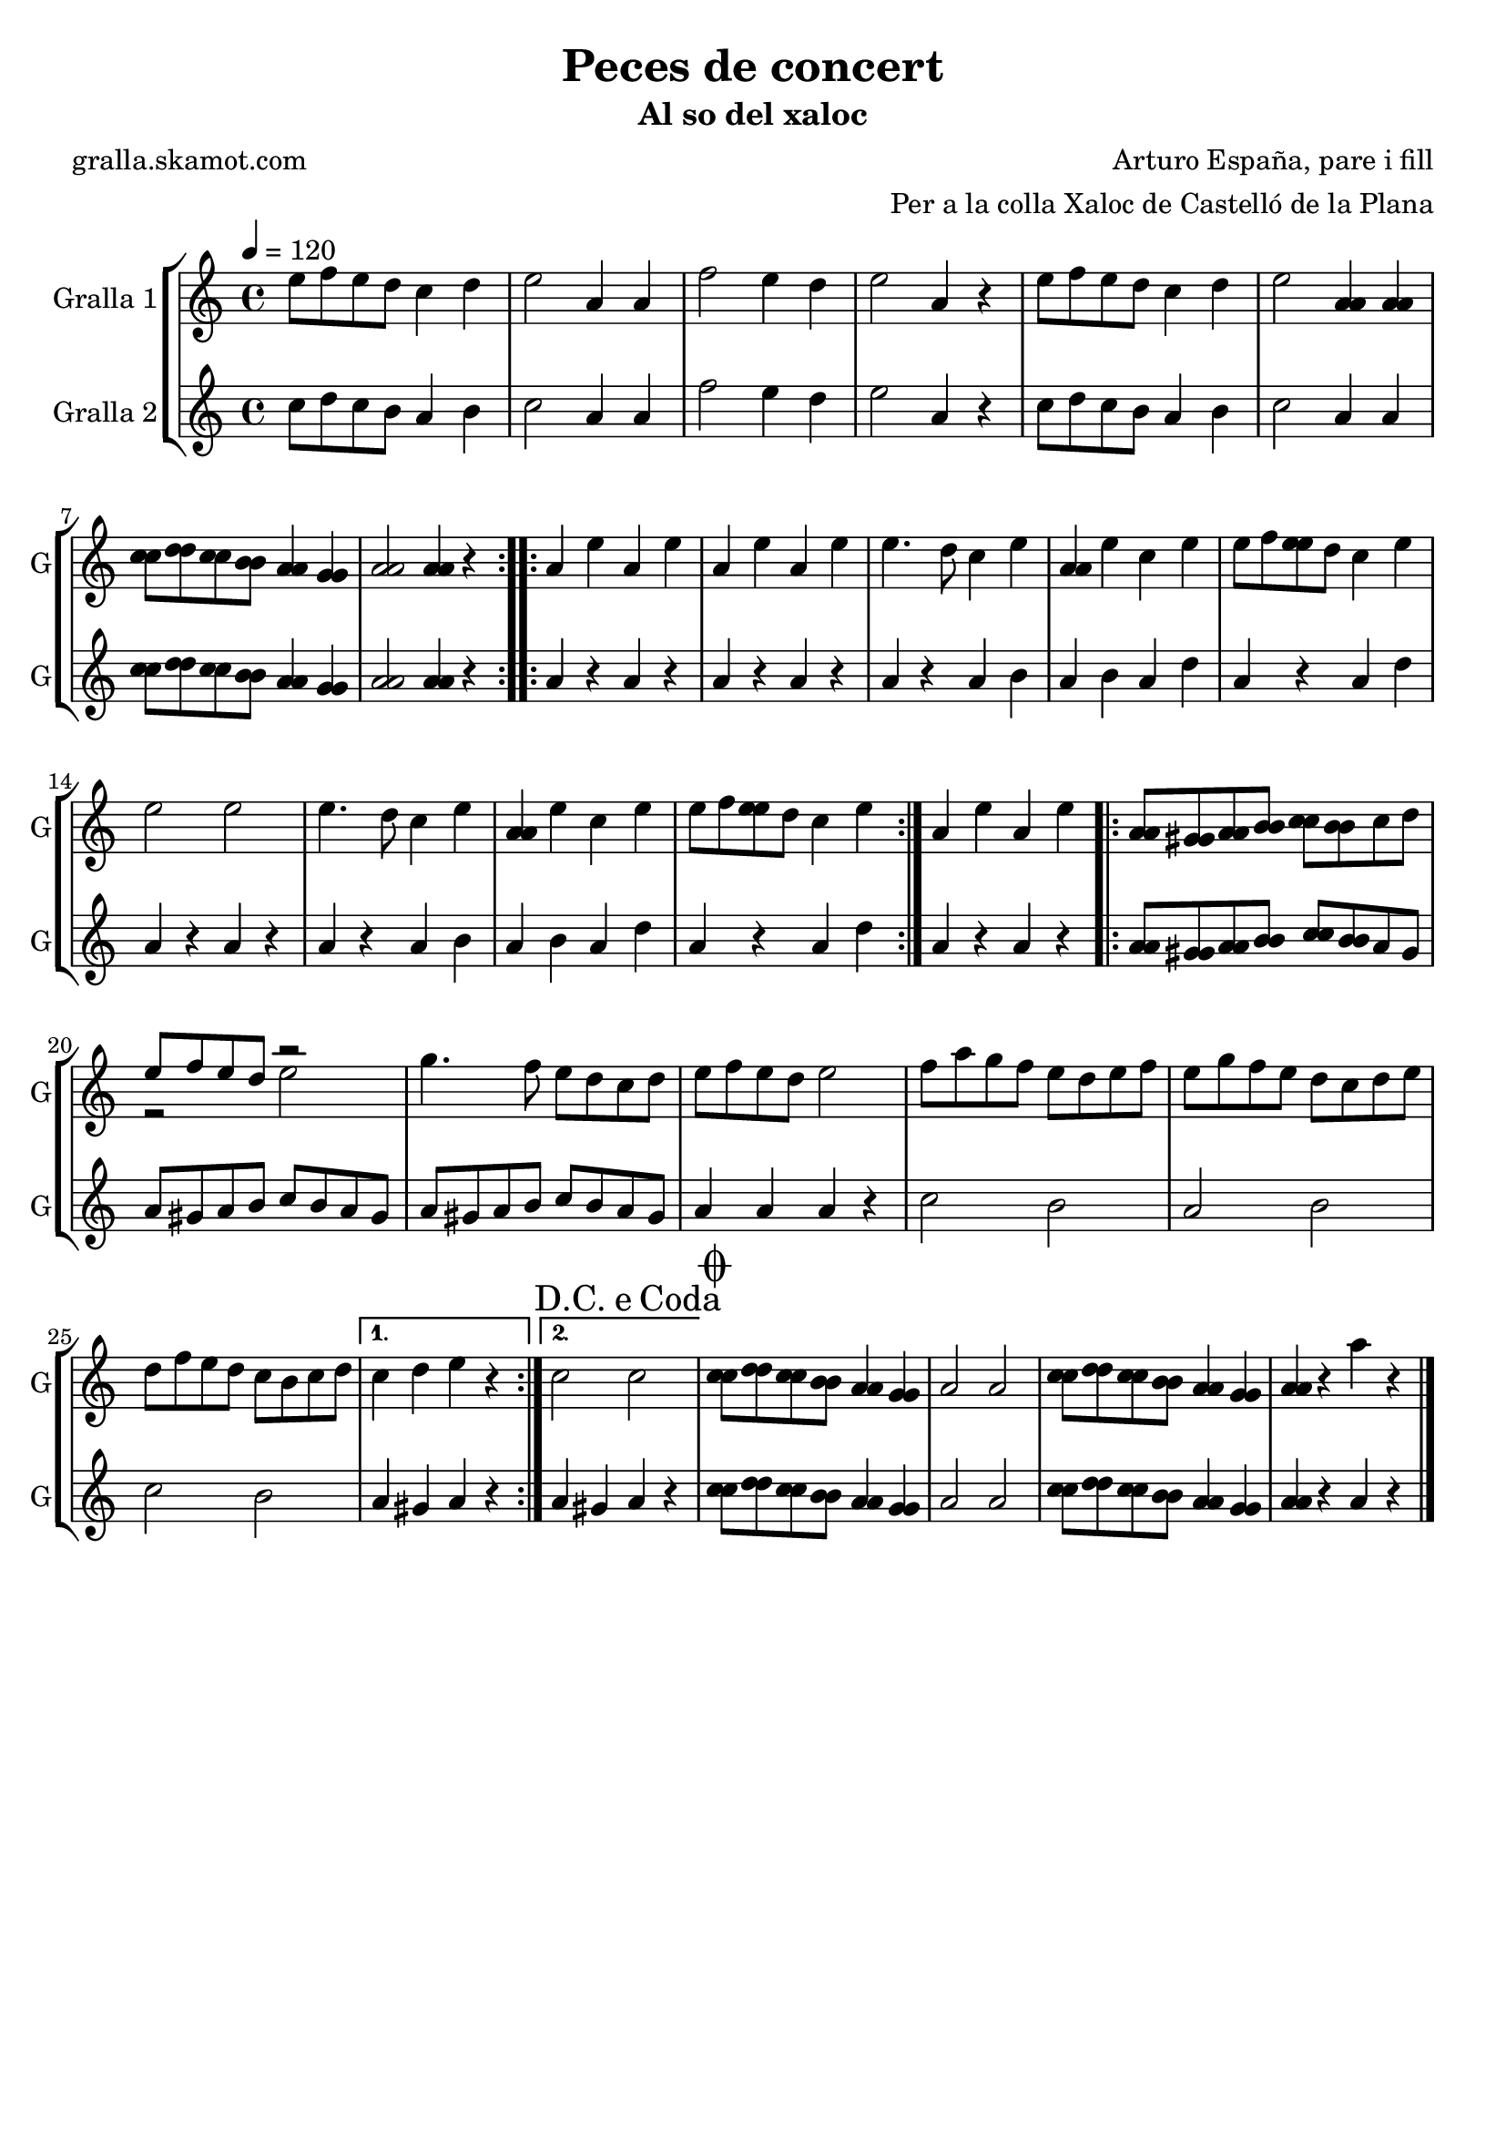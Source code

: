 \version "2.16.2"

\header {
  dedication=""
  title="Peces de concert"
  subtitle="Al so del xaloc"
  subsubtitle=""
  poet="gralla.skamot.com"
  meter=""
  piece=""
  composer="Arturo España, pare i fill"
  arranger="Per a la colla Xaloc de Castelló de la Plana"
  opus=""
  instrument=""
  copyright=""
  tagline=""
}

liniaroAa =
\relative e''
{
  \tempo 4=120
  \clef treble
  \key c \major
  \time 4/4
  \repeat volta 2 { e8 f e d c4 d  |
  e2 a,4 a  |
  f'2 e4 d  |
  e2 a,4 r  |
  %05
  e'8 f e d c4 d  |
  e2 <a, a>4 <a a>  |
  <c c>8 <d d> <c c> <b b> <a a>4 <g g>  |
   <a a>2 <a a>4 r  | }
  \repeat volta 2 { a4 e' a, e'  |
  %10
  a,4 e' a, e'  |
  e4. d8 c4 e  |
  <a, a>4 e' c e  |
  e8 f <e e> d c4 e  |
  e2 e  |
  %15
  e4. d8 c4 e  |
  <a, a>4 e' c e  |
  e8 f <e e> d c4 e  | }
  a,4 e' a, e'  |
  \repeat volta 2 { <a, a>8 <gis gis> <a a> <b b> <c c> <b b> c d  |
  %20
  << { e8 f e d r2 } \\ { r2 e } >>  | % kompletite
  g4. f8 e d c d  |
  e8 f e d e2  |
  f8 a g f e d e f  |
  e8 g f e d c d e  |
  %25
  d8 f e d c b c d }
  \alternative { { c4 d e r }
  { \mark \markup {D.C. e Coda} c2 c } }
  \mark \markup {\musicglyph #"scripts.coda"} <c c>8 <d d> <c c> <b b> <a a>4 <g g>  |
  a2 a  |
  %30
  <c c>8 <d d> <c c> <b b> <a a>4 <g g>  |
  <a a>4 r a' r  \bar "|."
}

liniaroAb =
\relative c''
{
  \tempo 4=120
  \clef treble
  \key c \major
  \time 4/4
  \repeat volta 2 { c8 d c b a4 b  |
  c2 a4 a  |
  f'2 e4 d  |
  e2 a,4 r  |
  %05
  c8 d c b a4 b  |
  c2 a4 a  |
  <c c>8 <d d> <c c> <b b> <a a>4 <g g>  |
  <a a>2 <a a>4 r  | }
  \repeat volta 2 { a4 r a r  |
  %10
  a4 r a r  |
  a4 r a b  |
  a4 b a d  |
  a4 r a d  |
  a4 r a r  |
  %15
  a4 r a b  |
  a4 b a d  |
  a4 r a d  | }
  a4 r a r  |
  \repeat volta 2 { <a a>8 <gis gis> <a a> <b b> <c c> <b b> a gis  |
  %20
  a8 gis a b c b a gis  |
  a8 gis a b c b a gis  |
  a4 a a r  |
  c2 b  |
  a2 b  |
  %25
  c2 b }
  \alternative { { a4 gis a r }
  { a4 gis a r } }
  <c c>8 <d d> <c c> <b b> <a a>4 <g g>  |
  a2 a  |
  %30
  <c c>8 <d d> <c c> <b b> <a a>4 <g g>  |
  <a a>4 r a r  \bar "|."
}

\bookpart {
  \score {
    \new StaffGroup {
      \override Score.RehearsalMark.self-alignment-X = #LEFT
      <<
        \new Staff \with {instrumentName = #"Gralla 1" shortInstrumentName = #"G"} \liniaroAa
        \new Staff \with {instrumentName = #"Gralla 2" shortInstrumentName = #"G"} \liniaroAb
      >>
    }
    \layout {}
  }
  \score { \unfoldRepeats
    \new StaffGroup {
      \override Score.RehearsalMark.self-alignment-X = #LEFT
      <<
        \new Staff \with {instrumentName = #"Gralla 1" shortInstrumentName = #"G"} \liniaroAa
        \new Staff \with {instrumentName = #"Gralla 2" shortInstrumentName = #"G"} \liniaroAb
      >>
    }
    \midi {
      \set Staff.midiInstrument = "oboe"
      \set DrumStaff.midiInstrument = "drums"
    }
  }
}

\bookpart {
  \header {instrument="Gralla 1"}
  \score {
    \new StaffGroup {
      \override Score.RehearsalMark.self-alignment-X = #LEFT
      <<
        \new Staff \liniaroAa
      >>
    }
    \layout {}
  }
  \score { \unfoldRepeats
    \new StaffGroup {
      \override Score.RehearsalMark.self-alignment-X = #LEFT
      <<
        \new Staff \liniaroAa
      >>
    }
    \midi {
      \set Staff.midiInstrument = "oboe"
      \set DrumStaff.midiInstrument = "drums"
    }
  }
}

\bookpart {
  \header {instrument="Gralla 2"}
  \score {
    \new StaffGroup {
      \override Score.RehearsalMark.self-alignment-X = #LEFT
      <<
        \new Staff \liniaroAb
      >>
    }
    \layout {}
  }
  \score { \unfoldRepeats
    \new StaffGroup {
      \override Score.RehearsalMark.self-alignment-X = #LEFT
      <<
        \new Staff \liniaroAb
      >>
    }
    \midi {
      \set Staff.midiInstrument = "oboe"
      \set DrumStaff.midiInstrument = "drums"
    }
  }
}

